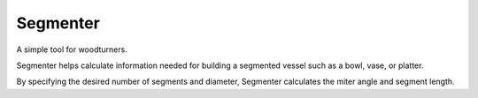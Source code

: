 Segmenter
=========

A simple tool for woodturners. 

Segmenter helps calculate information needed for building a segmented vessel such as a bowl, vase, or platter. 

By specifying the desired number of segments and diameter, Segmenter calculates the miter angle and segment length. 
